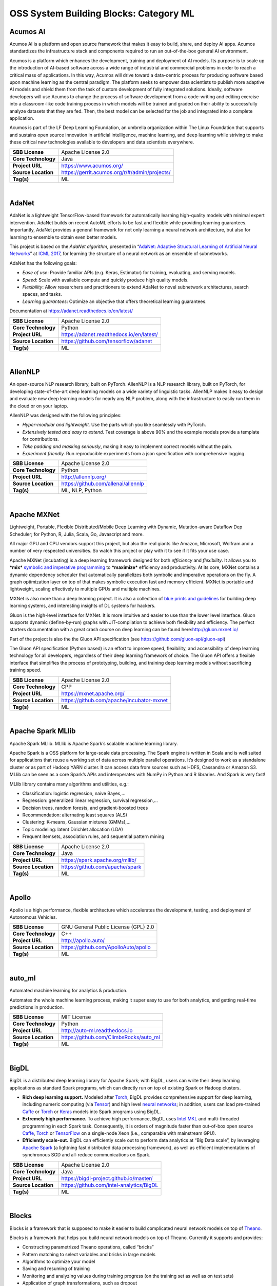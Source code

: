 OSS System Building Blocks: Category ML
=======================================

Acumos AI
---------

Acumos AI is a platform and open source framework that makes it easy to
build, share, and deploy AI apps. Acumos standardizes the infrastructure
stack and components required to run an out-of-the-box general AI
environment.

Acumos is a platform which enhances the development, training and
deployment of AI models. Its purpose is to scale up the introduction of
AI-based software across a wide range of industrial and commercial
problems in order to reach a critical mass of applications. In this way,
Acumos will drive toward a data-centric process for producing software
based upon machine learning as the central paradigm. The platform seeks
to empower data scientists to publish more adaptive AI models and shield
them from the task of custom development of fully integrated solutions.
Ideally, software developers will use Acumos to change the process of
software development from a code-writing and editing exercise into a
classroom-like code training process in which models will be trained and
graded on their ability to successfully analyze datasets that they are
fed. Then, the best model can be selected for the job and integrated
into a complete application.

Acumos is part of the LF Deep Learning Foundation, an umbrella
organization within The Linux Foundation that supports and sustains open
source innovation in artificial intelligence, machine learning, and deep
learning while striving to make these critical new technologies
available to developers and data scientists everywhere.

+-----------------------+-------------------------------------------------+
| **SBB License**       | Apache License 2.0                              |
+-----------------------+-------------------------------------------------+
| **Core Technology**   | Java                                            |
+-----------------------+-------------------------------------------------+
| **Project URL**       | https://www.acumos.org/                         |
+-----------------------+-------------------------------------------------+
| **Source Location**   | https://gerrit.acumos.org/r/#/admin/projects/   |
+-----------------------+-------------------------------------------------+
| **Tag(s)**            | ML                                              |
+-----------------------+-------------------------------------------------+

| 

AdaNet
------

AdaNet is a lightweight TensorFlow-based framework for automatically
learning high-quality models with minimal expert intervention. AdaNet
builds on recent AutoML efforts to be fast and flexible while providing
learning guarantees. Importantly, AdaNet provides a general framework
for not only learning a neural network architecture, but also for
learning to ensemble to obtain even better models.

This project is based on the *AdaNet algorithm*, presented in
“\ `AdaNet: Adaptive Structural Learning of Artificial Neural
Networks <http://proceedings.mlr.press/v70/cortes17a.html>`__\ ” at
`ICML 2017 <https://icml.cc/Conferences/2017>`__, for learning the
structure of a neural network as an ensemble of subnetworks.

AdaNet has the following goals:

-  *Ease of use*: Provide familiar APIs (e.g. Keras, Estimator) for
   training, evaluating, and serving models.
-  *Speed*: Scale with available compute and quickly produce high
   quality models.
-  *Flexibility*: Allow researchers and practitioners to extend AdaNet
   to novel subnetwork architectures, search spaces, and tasks.
-  *Learning guarantees*: Optimize an objective that offers theoretical
   learning guarantees.

Documentation at https://adanet.readthedocs.io/en/latest/

+-----------------------+--------------------------------------------+
| **SBB License**       | Apache License 2.0                         |
+-----------------------+--------------------------------------------+
| **Core Technology**   | Python                                     |
+-----------------------+--------------------------------------------+
| **Project URL**       | https://adanet.readthedocs.io/en/latest/   |
+-----------------------+--------------------------------------------+
| **Source Location**   | https://github.com/tensorflow/adanet       |
+-----------------------+--------------------------------------------+
| **Tag(s)**            | ML                                         |
+-----------------------+--------------------------------------------+

| 

AllenNLP
--------

An open-source NLP research library, built on PyTorch. AllenNLP is a NLP
research library, built on PyTorch, for developing state-of-the-art deep
learning models on a wide variety of linguistic tasks. AllenNLP makes it
easy to design and evaluate new deep learning models for nearly any NLP
problem, along with the infrastructure to easily run them in the cloud
or on your laptop.

AllenNLP was designed with the following principles:

-  *Hyper-modular and lightweight.* Use the parts which you like
   seamlessly with PyTorch.
-  *Extensively tested and easy to extend.* Test coverage is above 90%
   and the example models provide a template for contributions.
-  *Take padding and masking seriously*, making it easy to implement
   correct models without the pain.
-  *Experiment friendly.* Run reproducible experiments from a json
   specification with comprehensive logging.

+-----------------------+---------------------------------------+
| **SBB License**       | Apache License 2.0                    |
+-----------------------+---------------------------------------+
| **Core Technology**   | Python                                |
+-----------------------+---------------------------------------+
| **Project URL**       | http://allennlp.org/                  |
+-----------------------+---------------------------------------+
| **Source Location**   | https://github.com/allenai/allennlp   |
+-----------------------+---------------------------------------+
| **Tag(s)**            | ML, NLP, Python                       |
+-----------------------+---------------------------------------+

| 

Apache MXNet
------------

Lightweight, Portable, Flexible Distributed/Mobile Deep Learning with
Dynamic, Mutation-aware Dataflow Dep Scheduler; for Python, R, Julia,
Scala, Go, Javascript and more.

All major GPU and CPU vendors support this project, but also the real
giants like Amazon, Microsoft, Wolfram and a number of very respected
universities. So watch this project or play with it to see if it fits
your use case.

Apache MXNet (incubating) is a deep learning framework designed for both
*efficiency* and *flexibility*. It allows you to ***mix*** `symbolic and
imperative
programming <https://mxnet.incubator.apache.org/architecture/index.html#deep-learning-system-design-concepts>`__
to ***maximize*** efficiency and productivity. At its core, MXNet
contains a dynamic dependency scheduler that automatically parallelizes
both symbolic and imperative operations on the fly. A graph optimization
layer on top of that makes symbolic execution fast and memory efficient.
MXNet is portable and lightweight, scaling effectively to multiple GPUs
and multiple machines.

MXNet is also more than a deep learning project. It is also a collection
of `blue prints and
guidelines <https://mxnet.incubator.apache.org/architecture/index.html#deep-learning-system-design-concepts>`__
for building deep learning systems, and interesting insights of DL
systems for hackers.

Gluon is the high-level interface for MXNet. It is more intuitive and
easier to use than the lower level interface. Gluon supports dynamic
(define-by-run) graphs with JIT-compilation to achieve both flexibility
and efficiency. The perfect starters documentation with a great crash
course on deep learning can be found here:\ http://gluon.mxnet.io/

Part of the project is also the the Gluon API specification (see
https://github.com/gluon-api/gluon-api)

The Gluon API specification (Python based) is an effort to improve
speed, flexibility, and accessibility of deep learning technology for
all developers, regardless of their deep learning framework of choice.
The Gluon API offers a flexible interface that simplifies the process of
prototyping, building, and training deep learning models without
sacrificing training speed.

+-----------------------+---------------------------------------------+
| **SBB License**       | Apache License 2.0                          |
+-----------------------+---------------------------------------------+
| **Core Technology**   | CPP                                         |
+-----------------------+---------------------------------------------+
| **Project URL**       | https://mxnet.apache.org/                   |
+-----------------------+---------------------------------------------+
| **Source Location**   | https://github.com/apache/incubator-mxnet   |
+-----------------------+---------------------------------------------+
| **Tag(s)**            | ML                                          |
+-----------------------+---------------------------------------------+

| 

Apache Spark MLlib
------------------

Apache Spark MLlib. MLlib is Apache Spark’s scalable machine learning
library.

Apache Spark is a OSS platform for large-scale data processing. The
Spark engine is written in Scala and is well suited for applications
that reuse a working set of data across multiple parallel operations.
It’s designed to work as a standalone cluster or as part of Hadoop YARN
cluster. It can access data from sources such as HDFS, Cassandra or
Amazon S3. MLlib can be seen as a core Spark’s APIs and interoperates
with NumPy in Python and R libraries. And Spark is very fast!

MLlib library contains many algorithms and utilities, e.g.:

-  Classification: logistic regression, naive Bayes,…
-  Regression: generalized linear regression, survival regression,…
-  Decision trees, random forests, and gradient-boosted trees
-  Recommendation: alternating least squares (ALS)
-  Clustering: K-means, Gaussian mixtures (GMMs),…
-  Topic modeling: latent Dirichlet allocation (LDA)
-  Frequent itemsets, association rules, and sequential pattern mining

+-----------------------+-----------------------------------+
| **SBB License**       | Apache License 2.0                |
+-----------------------+-----------------------------------+
| **Core Technology**   | Java                              |
+-----------------------+-----------------------------------+
| **Project URL**       | https://spark.apache.org/mllib/   |
+-----------------------+-----------------------------------+
| **Source Location**   | https://github.com/apache/spark   |
+-----------------------+-----------------------------------+
| **Tag(s)**            | ML                                |
+-----------------------+-----------------------------------+

| 

Apollo
------

Apollo is a high performance, flexible architecture which accelerates
the development, testing, and deployment of Autonomous Vehicles.

+-----------------------+----------------------------------------+
| **SBB License**       | GNU General Public License (GPL) 2.0   |
+-----------------------+----------------------------------------+
| **Core Technology**   | C++                                    |
+-----------------------+----------------------------------------+
| **Project URL**       | http://apollo.auto/                    |
+-----------------------+----------------------------------------+
| **Source Location**   | https://github.com/ApolloAuto/apollo   |
+-----------------------+----------------------------------------+
| **Tag(s)**            | ML                                     |
+-----------------------+----------------------------------------+

| 

auto\_ml
--------

Automated machine learning for analytics & production.

Automates the whole machine learning process, making it super easy to
use for both analytics, and getting real-time predictions in production.

+-----------------------+------------------------------------------+
| **SBB License**       | MIT License                              |
+-----------------------+------------------------------------------+
| **Core Technology**   | Python                                   |
+-----------------------+------------------------------------------+
| **Project URL**       | http://auto-ml.readthedocs.io            |
+-----------------------+------------------------------------------+
| **Source Location**   | https://github.com/ClimbsRocks/auto_ml   |
+-----------------------+------------------------------------------+
| **Tag(s)**            | ML                                       |
+-----------------------+------------------------------------------+

| 

BigDL
-----

BigDL is a distributed deep learning library for Apache Spark; with
BigDL, users can write their deep learning applications as standard
Spark programs, which can directly run on top of existing Spark or
Hadoop clusters.

-  **Rich deep learning support.** Modeled after
   `Torch <http://torch.ch/>`__, BigDL provides comprehensive support
   for deep learning, including numeric computing (via
   `Tensor <https://github.com/intel-analytics/BigDL/tree/master/spark/dl/src/main/scala/com/intel/analytics/bigdl/tensor>`__)
   and high level `neural
   networks <https://github.com/intel-analytics/BigDL/tree/master/spark/dl/src/main/scala/com/intel/analytics/bigdl/nn>`__;
   in addition, users can load pre-trained
   `Caffe <http://caffe.berkeleyvision.org/>`__ or
   `Torch <http://torch.ch/>`__ or
   `Keras <https://faroit.github.io/keras-docs/1.2.2/>`__ models into
   Spark programs using BigDL.
-  **Extremely high performance.** To achieve high performance, BigDL
   uses `Intel MKL <https://software.intel.com/en-us/intel-mkl>`__ and
   multi-threaded programming in each Spark task. Consequently, it is
   orders of magnitude faster than out-of-box open source
   `Caffe <http://caffe.berkeleyvision.org/>`__,
   `Torch <http://torch.ch/>`__ or
   `TensorFlow <https://www.tensorflow.org/>`__ on a single-node Xeon
   (i.e., comparable with mainstream GPU).
-  **Efficiently scale-out.** BigDL can efficiently scale out to perform
   data analytics at “Big Data scale”, by leveraging `Apache
   Spark <http://spark.apache.org/>`__ (a lightning fast distributed
   data processing framework), as well as efficient implementations of
   synchronous SGD and all-reduce communications on Spark.

+-----------------------+--------------------------------------------+
| **SBB License**       | Apache License 2.0                         |
+-----------------------+--------------------------------------------+
| **Core Technology**   | Java                                       |
+-----------------------+--------------------------------------------+
| **Project URL**       | https://bigdl-project.github.io/master/    |
+-----------------------+--------------------------------------------+
| **Source Location**   | https://github.com/intel-analytics/BigDL   |
+-----------------------+--------------------------------------------+
| **Tag(s)**            | ML                                         |
+-----------------------+--------------------------------------------+

| 

Blocks
------

Blocks is a framework that is supposed to make it easier to build
complicated neural network models on top of
`Theano <http://www.deeplearning.net/software/theano/>`__.

Blocks is a framework that helps you build neural network models on top
of Theano. Currently it supports and provides:

-  Constructing parametrized Theano operations, called “bricks”
-  Pattern matching to select variables and bricks in large models
-  Algorithms to optimize your model
-  Saving and resuming of training
-  Monitoring and analyzing values during training progress (on the
   training set as well as on test sets)
-  Application of graph transformations, such as dropout

+-----------------------+-------------------------------------------+
| **SBB License**       | MIT License                               |
+-----------------------+-------------------------------------------+
| **Core Technology**   | Python                                    |
+-----------------------+-------------------------------------------+
| **Project URL**       | http://blocks.readthedocs.io/en/latest/   |
+-----------------------+-------------------------------------------+
| **Source Location**   | https://github.com/mila-udem/blocks       |
+-----------------------+-------------------------------------------+
| **Tag(s)**            | ML                                        |
+-----------------------+-------------------------------------------+

| 

ConvNetJS
---------

ConvNetJS is a Javascript library for training Deep Learning models
(Neural Networks) entirely in your browser. Open a tab and you’re
training. No software requirements, no compilers, no installations, no
GPUs, no sweat.

ConvNetJS is a Javascript implementation of Neural networks, together
with nice browser-based demos. It currently supports:

-  Common **Neural Network modules** (fully connected layers,
   non-linearities)
-  Classification (SVM/Softmax) and Regression (L2) **cost functions**
-  Ability to specify and train **Convolutional Networks** that process
   images
-  An experimental **Reinforcement Learning** module, based on Deep Q
   Learning

For much more information, see the main page at
`convnetjs.com <http://convnetjs.com>`__

Note: Not actively maintained, but still useful to prevent reinventing
the wheel.

 

+-----------------------+------------------------------------------------------+
| **SBB License**       | MIT License                                          |
+-----------------------+------------------------------------------------------+
| **Core Technology**   | Javascript                                           |
+-----------------------+------------------------------------------------------+
| **Project URL**       | https://cs.stanford.edu/people/karpathy/convnetjs/   |
+-----------------------+------------------------------------------------------+
| **Source Location**   | https://github.com/karpathy/convnetjs                |
+-----------------------+------------------------------------------------------+
| **Tag(s)**            | Javascript, ML                                       |
+-----------------------+------------------------------------------------------+

| 

Cookiecutter Data Science
-------------------------

A logical, reasonably standardized, but flexible project structure for
doing and sharing data science work.

 

+-----------------------+-----------------------------------------------------------+
| **SBB License**       | MIT License                                               |
+-----------------------+-----------------------------------------------------------+
| **Core Technology**   | Python                                                    |
+-----------------------+-----------------------------------------------------------+
| **Project URL**       | https://drivendata.github.io/cookiecutter-data-science/   |
+-----------------------+-----------------------------------------------------------+
| **Source Location**   | https://github.com/drivendata/cookiecutter-data-science   |
+-----------------------+-----------------------------------------------------------+
| **Tag(s)**            | Data tool, ML                                             |
+-----------------------+-----------------------------------------------------------+

| 

Data Science Version Control (DVC)
----------------------------------

**Data Science Version Control** or **DVC** is an **open-source** tool
for data science and machine learning projects. With a simple and
flexible Git-like architecture and interface it helps data scientists:

#. manage **machine learning models** – versioning, including data sets
   and transformations (scripts) that were used to generate models;
#. make projects **reproducible**;
#. make projects **shareable**;
#. manage experiments with branching and **metrics** tracking;

It aims to replace tools like Excel and Docs that are being commonly
used as a knowledge repo and a ledger for the team, ad-hoc scripts to
track and move deploy different model versions, ad-hoc data file
suffixes and prefixes.

+-----------------------+------------------------------------+
| **SBB License**       | Apache License 2.0                 |
+-----------------------+------------------------------------+
| **Core Technology**   | Python                             |
+-----------------------+------------------------------------+
| **Project URL**       | https://dvc.org/                   |
+-----------------------+------------------------------------+
| **Source Location**   | https://github.com/iterative/dvc   |
+-----------------------+------------------------------------+
| **Tag(s)**            | ML, Python                         |
+-----------------------+------------------------------------+

| 

Dataexplorer
------------

View, visualize, clean and process data in the browser.

Some features:

-  Classic spreadsheet-style “grid” view
-  Import CSV data from online
-  Geocode data (convert “London” to longitude and latitude)
-  Data and scripts automatically saved and accessible from anywhere
-  “Fork” support – build on others work and let them build on yours

+-----------------------+----------------------------------------+
| **SBB License**       | MIT License                            |
+-----------------------+----------------------------------------+
| **Core Technology**   | javascript                             |
+-----------------------+----------------------------------------+
| **Project URL**       | http://explorer.okfnlabs.org           |
+-----------------------+----------------------------------------+
| **Source Location**   | https://github.com/okfn/dataexplorer   |
+-----------------------+----------------------------------------+
| **Tag(s)**            | Data viewer, ML                        |
+-----------------------+----------------------------------------+

| 

Datastream
----------

An open-source framework for real-time anomaly detection using Python,
ElasticSearch and Kiban. Also uses scikit-learn.

+-----------------------+------------------------------------------------------+
| **SBB License**       | Apache License 2.0                                   |
+-----------------------+------------------------------------------------------+
| **Core Technology**   | Python                                               |
+-----------------------+------------------------------------------------------+
| **Project URL**       | https://github.com/MentatInnovations/datastream.io   |
+-----------------------+------------------------------------------------------+
| **Source Location**   | https://github.com/MentatInnovations/datastream.io   |
+-----------------------+------------------------------------------------------+
| **Tag(s)**            | ML, Monitoring, Security                             |
+-----------------------+------------------------------------------------------+

| 

DeepDetect
----------

DeepDetect implements support for supervised and unsupervised deep
learning of images, text and other data, with focus on simplicity and
ease of use, test and connection into existing applications. It supports
classification, object detection, segmentation, regression, autoencoders
and more.

It has Python and other client libraries.

Deep Detect has also a REST API for Deep Learning with:

-  JSON communication format
-  Pre-trained models
-  Neural architecture templates
-  Python, Java, C# clients
-  Output templating

 

+-----------------------+---------------------------------------+
| **SBB License**       | MIT License                           |
+-----------------------+---------------------------------------+
| **Core Technology**   | C++                                   |
+-----------------------+---------------------------------------+
| **Project URL**       | https://deepdetect.com                |
+-----------------------+---------------------------------------+
| **Source Location**   | https://github.com/beniz/deepdetect   |
+-----------------------+---------------------------------------+
| **Tag(s)**            | ML                                    |
+-----------------------+---------------------------------------+

| 

Deeplearn.js
------------

Deeplearn.js is an open-source library that brings performant machine
learning building blocks to the web, allowing you to train neural
networks in a browser or run pre-trained models in inference mode. And
since Google is behind this project, a lot of eyes are targeted on this
software. Deeplearn.js is an open source hardware accelerated
implementation of deep learning APIs in the browser. So there is no need
to download or install anything.

Deeplearn.js was originally developed by the Google Brain PAIR team to
build powerful interactive machine learning tools for the browser.

+-----------------------+--------------------------------------------+
| **SBB License**       | Apache License 2.0                         |
+-----------------------+--------------------------------------------+
| **Core Technology**   | Javascript                                 |
+-----------------------+--------------------------------------------+
| **Project URL**       | https://deeplearnjs.org/                   |
+-----------------------+--------------------------------------------+
| **Source Location**   | https://github.com/PAIR-code/deeplearnjs   |
+-----------------------+--------------------------------------------+
| **Tag(s)**            | Javascript, ML                             |
+-----------------------+--------------------------------------------+

| 

Deeplearning4j
--------------

Deep Learning for Java, Scala & Clojure on Hadoop & Spark With GPUs.

Eclipse Deeplearning4J is an distributed neural net library written in
Java and Scala.

Eclipse Deeplearning4j a commercial-grade, open-source, distributed
deep-learning library written for Java and Scala. DL4J is designed to be
used in business environments on distributed GPUs and CPUs.

Deeplearning4J integrates with Hadoop and Spark and runs on several
backends that enable use of CPUs and GPUs. The aim of this project is to
create a plug-and-play solution that is more convention than
configuration, and which allows for fast prototyping. This project is
created by Skymind who delivers support and offers also the option for
machine learning models to be hosted with Skymind’s model server on a
cloud environment

+-----------------------+----------------------------------------------------+
| **SBB License**       | Apache License 2.0                                 |
+-----------------------+----------------------------------------------------+
| **Core Technology**   | Java                                               |
+-----------------------+----------------------------------------------------+
| **Project URL**       | https://deeplearning4j.org                         |
+-----------------------+----------------------------------------------------+
| **Source Location**   | https://github.com/deeplearning4j/deeplearning4j   |
+-----------------------+----------------------------------------------------+
| **Tag(s)**            | ML                                                 |
+-----------------------+----------------------------------------------------+

| 

Detectron
---------

Detectron is Facebook AI Research’s software system that implements
state-of-the-art object detection algorithms, including `Mask
R-CNN <https://arxiv.org/abs/1703.06870>`__. It is written in Python and
powered by the `Caffe2 <https://github.com/caffe2/caffe2>`__ deep
learning framework.

The goal of Detectron is to provide a high-quality, high-performance
codebase for object detection *research*. It is designed to be flexible
in order to support rapid implementation and evaluation of novel
research.

A number of Facebook teams use this platform to train custom models for
a variety of applications including augmented reality and community
integrity. Once trained, these models can be deployed in the cloud and
on mobile devices, powered by the highly efficient Caffe2 runtime.

+-----------------------+-------------------------------------------------+
| **SBB License**       | Apache License 2.0                              |
+-----------------------+-------------------------------------------------+
| **Core Technology**   | Python                                          |
+-----------------------+-------------------------------------------------+
| **Project URL**       | https://github.com/facebookresearch/Detectron   |
+-----------------------+-------------------------------------------------+
| **Source Location**   | https://github.com/facebookresearch/Detectron   |
+-----------------------+-------------------------------------------------+
| **Tag(s)**            | AI, ML, Python                                  |
+-----------------------+-------------------------------------------------+

| 

Dopamine
--------

Dopamine is a research framework for fast prototyping of reinforcement
learning algorithms. It aims to fill the need for a small, easily
grokked codebase in which users can freely experiment with wild ideas
(speculative research).

Our design principles are:

-  *Easy experimentation*: Make it easy for new users to run benchmark
   experiments.
-  *Flexible development*: Make it easy for new users to try out
   research ideas.
-  *Compact and reliable*: Provide implementations for a few,
   battle-tested algorithms.
-  *Reproducible*: Facilitate reproducibility in results.

+-----------------------+--------------------------------------+
| **SBB License**       | Apache License 2.0                   |
+-----------------------+--------------------------------------+
| **Core Technology**   | Python                               |
+-----------------------+--------------------------------------+
| **Project URL**       | https://github.com/google/dopamine   |
+-----------------------+--------------------------------------+
| **Source Location**   | https://github.com/google/dopamine   |
+-----------------------+--------------------------------------+
| **Tag(s)**            | ML, Reinforcement Learning           |
+-----------------------+--------------------------------------+

| 

Fabrik
------

Fabrik is an online collaborative platform to build, visualize and train
deep learning models via a simple drag-and-drop interface. It allows
researchers to collaboratively develop and debug models using a web GUI
that supports importing, editing and exporting networks written in
widely popular frameworks like Caffe, Keras, and TensorFlow.

+-----------------------+----------------------------------------+
| **SBB License**       | GNU General Public License (GPL) 3.0   |
+-----------------------+----------------------------------------+
| **Core Technology**   | Javascript, Python                     |
+-----------------------+----------------------------------------+
| **Project URL**       | http://fabrik.cloudcv.org/             |
+-----------------------+----------------------------------------+
| **Source Location**   | https://github.com/Cloud-CV/Fabrik     |
+-----------------------+----------------------------------------+
| **Tag(s)**            | Data Visualization, ML                 |
+-----------------------+----------------------------------------+

| 

Fastai
------

The fastai library simplifies training fast and accurate neural nets
using modern best practices. Fast.ai’s mission is to make the power of
state of the art deep learning available to anyone. fastai sits on top
of `PyTorch <https://pytorch.org/>`__, which provides the foundation.

Docs can be found on:\ http://docs.fast.ai/

+-----------------------+-------------------------------------+
| **SBB License**       | Apache License 2.0                  |
+-----------------------+-------------------------------------+
| **Core Technology**   | Python                              |
+-----------------------+-------------------------------------+
| **Project URL**       | http://www.fast.ai/                 |
+-----------------------+-------------------------------------+
| **Source Location**   | https://github.com/fastai/fastai/   |
+-----------------------+-------------------------------------+
| **Tag(s)**            | ML                                  |
+-----------------------+-------------------------------------+

| 

Featuretools
------------

Featuretools is a python library for automated feature engineering.
Featuretools can automatically create a single table of features for any
“target entity”. Featuretools is a framework to perform automated
feature engineering. It excels at transforming transactional and
relational datasets into feature matrices for machine learning.

+-----------------------+------------------------------------------------------+
| **SBB License**       | BSD License 2.0 (3-clause, New or Revised) License   |
+-----------------------+------------------------------------------------------+
| **Core Technology**   | Python                                               |
+-----------------------+------------------------------------------------------+
| **Project URL**       | https://www.featuretools.com/                        |
+-----------------------+------------------------------------------------------+
| **Source Location**   | https://github.com/Featuretools/featuretools         |
+-----------------------+------------------------------------------------------+
| **Tag(s)**            | ML, Python                                           |
+-----------------------+------------------------------------------------------+

| 

Featuretools
------------

*“One of the holy grails of machine learning is to automate more and
more of the feature engineering process.”* ― Pedro

| `Featuretools <https://www.featuretools.com>`__ is a python library
  for automated feature engineering. Featuretools automatically creates
  features from
| temporal and relational datasets. Featuretools works alongside tools
  you already use to build machine learning pipelines. You can load in
  pandas dataframes and automatically create meaningful features in a
  fraction of the time it would take to do manually.

 

+-----------------------+------------------------------------------------------+
| **SBB License**       | BSD License 2.0 (3-clause, New or Revised) License   |
+-----------------------+------------------------------------------------------+
| **Core Technology**   | Python                                               |
+-----------------------+------------------------------------------------------+
| **Project URL**       | https://www.featuretools.com/                        |
+-----------------------+------------------------------------------------------+
| **Source Location**   | https://github.com/Featuretools/featuretools         |
+-----------------------+------------------------------------------------------+
| **Tag(s)**            | ML                                                   |
+-----------------------+------------------------------------------------------+

| 

Flair
-----

A very simple framework for **state-of-the-art NLP**. Developed by
`Zalando Research <https://research.zalando.com/>`__.

Flair is:

-  **A powerful NLP library.** Flair allows you to apply our
   state-of-the-art natural language processing (NLP) models to your
   text, such as named entity recognition (NER), part-of-speech tagging
   (PoS), sense disambiguation and classification.
-  **Multilingual.** Thanks to the Flair community, we support a rapidly
   growing number of languages. We also now include ‘\ *one model, many
   languages*\ ‘ taggers, i.e. single models that predict PoS or NER
   tags for input text in various languages.
-  **A text embedding library.** Flair has simple interfaces that allow
   you to use and combine different word and document embeddings,
   including our proposed **`Flair
   embeddings <https://drive.google.com/file/d/17yVpFA7MmXaQFTe-HDpZuqw9fJlmzg56/view?usp=sharing>`__**,
   BERT embeddings and ELMo embeddings.
-  **A Pytorch NLP framework.** Our framework builds directly on
   `Pytorch <https://pytorch.org/>`__, making it easy to train your own
   models and experiment with new approaches using Flair embeddings and
   classes.

+-----------------------+--------------------------------------------+
| **SBB License**       | MIT License                                |
+-----------------------+--------------------------------------------+
| **Core Technology**   | Python                                     |
+-----------------------+--------------------------------------------+
| **Project URL**       | https://github.com/zalandoresearch/flair   |
+-----------------------+--------------------------------------------+
| **Source Location**   | https://github.com/zalandoresearch/flair   |
+-----------------------+--------------------------------------------+
| **Tag(s)**            | ML, NLP, Python                            |
+-----------------------+--------------------------------------------+

| 

Fuel
----

Fuel is a data pipeline framework which provides your machine learning
models with the data they need. It is planned to be used by both the
`Blocks <https://github.com/mila-udem/blocks>`__ and
`Pylearn2 <https://github.com/lisa-lab/pylearn2>`__ neural network
libraries.

-  Fuel allows you to easily read different types of data (NumPy binary
   files, CSV files, HDF5 files, text files) using a single interface
   which is based on Python’s iterator types.
-  Provides a a series of wrappers around frequently used datasets such
   as MNIST, CIFAR-10 (vision), the One Billion Word Dataset (text
   corpus), and many more.
-  Allows you iterate over data in a variety of ways, e.g. in order,
   shuffled, sampled, etc.
-  Gives you the possibility to process your data on-the-fly through a
   series of (chained) transformation procedures. This way you can
   whiten your data, noise, rotate, crop, pad, sort or shuffle, cache
   it, and much more.
-  Is pickle-friendly, allowing you to stop and resume long-running
   experiments in the middle of a pass over your dataset without losing
   any training progress.

+-----------------------+---------------------------------------------------+
| **SBB License**       | MIT License                                       |
+-----------------------+---------------------------------------------------+
| **Core Technology**   | Python                                            |
+-----------------------+---------------------------------------------------+
| **Project URL**       | http://fuel.readthedocs.io/en/latest/index.html   |
+-----------------------+---------------------------------------------------+
| **Source Location**   | https://github.com/mila-udem/fuel                 |
+-----------------------+---------------------------------------------------+
| **Tag(s)**            | Data tool, ML                                     |
+-----------------------+---------------------------------------------------+

| 

Gensim
------

Gensim is a Python library for *topic modelling*, *document indexing*
and *similarity retrieval* with large corpora. Target audience is the
*natural language processing* (NLP) and *information retrieval* (IR)
community.

 

+-----------------------+-----------------------------------------------+
| **SBB License**       | MIT License                                   |
+-----------------------+-----------------------------------------------+
| **Core Technology**   | Python                                        |
+-----------------------+-----------------------------------------------+
| **Project URL**       | https://github.com/RaRe-Technologies/gensim   |
+-----------------------+-----------------------------------------------+
| **Source Location**   | https://github.com/RaRe-Technologies/gensim   |
+-----------------------+-----------------------------------------------+
| **Tag(s)**            | ML, NLP, Python                               |
+-----------------------+-----------------------------------------------+

| 

Golem
-----

The aim of the Golem project is to create a global prosumer market for
computing power, in which producers may sell spare CPU time of their
personal computers and consumers may acquire resources for
computation-intensive tasks. In technical terms, Golem is designed as a
decentralised peer-to-peer network established by nodes running the
Golem client software. For the purpose of this paper we assume that
there are two types of nodes in the Golem network: requestor nodes that
announce computing tasks and compute nodes that perform computations (in
the actual implementation nodes may switch between both roles).

+-----------------------+-----------------------------------------+
| **SBB License**       | GNU General Public License (GPL) 3.0    |
+-----------------------+-----------------------------------------+
| **Core Technology**   | Python                                  |
+-----------------------+-----------------------------------------+
| **Project URL**       | https://golem.network/                  |
+-----------------------+-----------------------------------------+
| **Source Location**   | https://github.com/golemfactory/golem   |
+-----------------------+-----------------------------------------+
| **Tag(s)**            | Distributed Computing, ML               |
+-----------------------+-----------------------------------------+

| 

HyperTools
----------

`HyperTools <https://github.com/ContextLab/hypertools>`__ is a library
for visualizing and manipulating high-dimensional data in Python. It is
built on top of matplotlib (for plotting), seaborn (for plot styling),
and scikit-learn (for data manipulation).

Some key features of HyperTools are:

#. Functions for plotting high-dimensional datasets in 2/3D
#. Static and animated plots
#. Simple API for customizing plot styles
#. Set of powerful data manipulation tools including hyperalignment,
   k-means clustering, normalizing and more
#. Support for lists of Numpy arrays or Pandas dataframes

+-----------------------+-----------------------------------------------+
| **SBB License**       | MIT License                                   |
+-----------------------+-----------------------------------------------+
| **Core Technology**   | Python                                        |
+-----------------------+-----------------------------------------------+
| **Project URL**       | http://hypertools.readthedocs.io/en/latest/   |
+-----------------------+-----------------------------------------------+
| **Source Location**   | https://github.com/ContextLab/hypertools      |
+-----------------------+-----------------------------------------------+
| **Tag(s)**            | Data tool, ML                                 |
+-----------------------+-----------------------------------------------+

| 

JeelizFaceFilter
----------------

Javascript/WebGL lightweight face tracking library designed for
augmented reality webcam filters. Features : multiple faces detection,
rotation, mouth opening. Various integration examples are provided
(Three.js, Babylon.js, FaceSwap, Canvas2D, CSS3D…).

Enables developers to solve computer-vision problems directly from the
browser.

Features:

-  face detection,
-  face tracking,
-  face rotation detection,
-  mouth opening detection,
-  multiple faces detection and tracking,
-  very robust for all lighting conditions,
-  video acquisition with HD video ability,
-  interfaced with 3D engines like THREE.JS, BABYLON.JS, A-FRAME,
-  interfaced with more accessible APIs like CANVAS, CSS3D.

+-----------------------+----------------------------------------------+
| **SBB License**       | Apache License 2.0                           |
+-----------------------+----------------------------------------------+
| **Core Technology**   | Javascript                                   |
+-----------------------+----------------------------------------------+
| **Project URL**       | https://jeeliz.com/                          |
+-----------------------+----------------------------------------------+
| **Source Location**   | https://github.com/jeeliz/jeelizFaceFilter   |
+-----------------------+----------------------------------------------+
| **Tag(s)**            | face detection, Javascript, ML               |
+-----------------------+----------------------------------------------+

| 

Keras
-----

Keras is a high-level neural networks API, written in Python and capable
of running on top of TensorFlow, CNTK, or Theano. It was developed with
a focus on enabling fast experimentation. Being able to go from idea to
result with the least possible delay is key to doing good research.

Use Keras if you need a deep learning library that:

-  Allows for easy and fast prototyping (through user friendliness,
   modularity, and extensibility).
-  Supports both convolutional networks and recurrent networks, as well
   as combinations of the two.
-  Runs seamlessly on CPU and GPU.

+-----------------------+---------------------------------------+
| **SBB License**       | MIT License                           |
+-----------------------+---------------------------------------+
| **Core Technology**   | Python                                |
+-----------------------+---------------------------------------+
| **Project URL**       | https://keras.io/                     |
+-----------------------+---------------------------------------+
| **Source Location**   | https://github.com/keras-team/keras   |
+-----------------------+---------------------------------------+
| **Tag(s)**            | ML                                    |
+-----------------------+---------------------------------------+

| 

Klassify
--------

Redis based text classification service with real-time web interface.

What is Text Classification: Text classification, document
classification or document categorization is a problem in library
science, information science and computer science. The task is to assign
a document to one or more classes or categories.

+-----------------------+-------------------------------------------+
| **SBB License**       | MIT License                               |
+-----------------------+-------------------------------------------+
| **Core Technology**   | Python                                    |
+-----------------------+-------------------------------------------+
| **Project URL**       | https://github.com/fatiherikli/klassify   |
+-----------------------+-------------------------------------------+
| **Source Location**   | https://github.com/fatiherikli/klassify   |
+-----------------------+-------------------------------------------+
| **Tag(s)**            | ML, Text classification                   |
+-----------------------+-------------------------------------------+

| 

Lore
----

Lore is a python framework to make machine learning approachable for
Engineers and maintainable for Data Scientists.

Features

-  Models support hyper parameter search over estimators with a data
   pipeline. They will efficiently utilize multiple GPUs (if available)
   with a couple different strategies, and can be saved and distributed
   for horizontal scalability.
-  Estimators from multiple packages are supported:
   `Keras <https://keras.io/>`__ (TensorFlow/Theano/CNTK),
   `XGBoost <https://xgboost.readthedocs.io/>`__ and `SciKit
   Learn <http://scikit-learn.org/stable/>`__. They can all be
   subclassed with build, fit or predict overridden to completely
   customize your algorithm and architecture, while still benefiting
   from everything else.
-  Pipelines avoid information leaks between train and test sets, and
   one pipeline allows experimentation with many different estimators. A
   disk based pipeline is available if you exceed your machines
   available RAM.
-  Transformers standardize advanced feature engineering. For example,
   convert an American first name to its statistical age or gender using
   US Census data. Extract the geographic area code from a free form
   phone number string. Common date, time and string operations are
   supported efficiently through pandas.
-  Encoders offer robust input to your estimators, and avoid common
   problems with missing and long tail values. They are well tested to
   save you from garbage in/garbage out.
-  IO connections are configured and pooled in a standard way across the
   app for popular (no)sql databases, with transaction management and
   read write optimizations for bulk data, rather than typical ORM
   single row operations. Connections share a configurable query cache,
   in addition to encrypted S3 buckets for distributing models and
   datasets.
-  Dependency Management for each individual app in development, that
   can be 100% replicated to production. No manual activation, or magic
   env vars, or hidden files that break python for everything else. No
   knowledge required of venv, pyenv, pyvenv, virtualenv,
   virtualenvwrapper, pipenv, conda. Ain’t nobody got time for that.
-  Tests for your models can be run in your Continuous Integration
   environment, allowing Continuous Deployment for code and training
   updates, without increased work for your infrastructure team.
-  Workflow Support whether you prefer the command line, a python
   console, jupyter notebook, or IDE. Every environment gets readable
   logging and timing statements configured for both production and
   development.

+-----------------------+----------------------------------------+
| **SBB License**       | GNU General Public License (GPL) 2.0   |
+-----------------------+----------------------------------------+
| **Core Technology**   | Python                                 |
+-----------------------+----------------------------------------+
| **Project URL**       | https://github.com/instacart/lore      |
+-----------------------+----------------------------------------+
| **Source Location**   | https://github.com/instacart/lore      |
+-----------------------+----------------------------------------+
| **Tag(s)**            | ML, Python                             |
+-----------------------+----------------------------------------+

| 

Ludwig
------

Ludwig is a toolbox built on top of TensorFlow that allows to train and
test deep learning models without the need to write code. Ludwig
provides two main functionalities: training models and using them to
predict. It is based on datatype abstraction, so that the same data
preprocessing and postprocessing will be performed on different datasets
that share data types and the same encoding and decoding models
developed for one task can be reused for different tasks.

All you need to provide is a CSV file containing your data, a list of
columns to use as inputs, and a list of columns to use as outputs,
Ludwig will do the rest. Simple commands can be used to train models
both locally and in a distributed way, and to use them to predict on new
data.

A programmatic API is also available in order to use Ludwig from your
python code. A suite of visualization tools allows you to analyze
models’ training and test performance and to compare them.

Ludwig is built with extensibility principles in mind and is based on
data type abstractions, making it easy to add support for new data types
as well as new model architectures.

It can be used by practitioners to quickly train and test deep learning
models as well as by researchers to obtain strong baselines to compare
against and have an experimentation setting that ensures comparability
by performing standard data preprocessing and visualization.

+-----------------------+----------------------------------+
| **SBB License**       | Apache License 2.0               |
+-----------------------+----------------------------------+
| **Core Technology**   | Python                           |
+-----------------------+----------------------------------+
| **Project URL**       | https://uber.github.io/ludwig/   |
+-----------------------+----------------------------------+
| **Source Location**   | https://github.com/uber/ludwig   |
+-----------------------+----------------------------------+
| **Tag(s)**            | ML                               |
+-----------------------+----------------------------------+

| 

Luminoth
--------

Luminoth is an open source toolkit for computer vision. Currently, we
support object detection and image classification, but we are aiming for
much more. It is built in Python, using TensorFlow and Sonnet.

 

+-----------------------+------------------------------------------------------+
| **SBB License**       | BSD License 2.0 (3-clause, New or Revised) License   |
+-----------------------+------------------------------------------------------+
| **Core Technology**   | Python                                               |
+-----------------------+------------------------------------------------------+
| **Project URL**       | https://luminoth.ai                                  |
+-----------------------+------------------------------------------------------+
| **Source Location**   | https://github.com/tryolabs/luminoth                 |
+-----------------------+------------------------------------------------------+
| **Tag(s)**            | ML                                                   |
+-----------------------+------------------------------------------------------+

| 

MacroBase
---------

MacroBase is a new analytic monitoring engine designed to prioritize
human attention in large-scale datasets and data streams. Unlike a
traditional analytics engine, MacroBase is specialized for one task:
finding and explaining unusual or interesting trends in data. Developed
by `Stanford Future Data Systems <http://futuredata.stanford.edu/>`__

Documentation can be found at: https://macrobase.stanford.edu/docs/

+-----------------------+--------------------------------------------------------------+
| **SBB License**       | Apache License 2.0                                           |
+-----------------------+--------------------------------------------------------------+
| **Core Technology**   | Java                                                         |
+-----------------------+--------------------------------------------------------------+
| **Project URL**       | https://macrobase.stanford.edu/                              |
+-----------------------+--------------------------------------------------------------+
| **Source Location**   | https://github.com/stanford-futuredata/macrobase/tree/v1.0   |
+-----------------------+--------------------------------------------------------------+
| **Tag(s)**            | Data analytics, ML                                           |
+-----------------------+--------------------------------------------------------------+

| 

ml5.js
------

ml5.js aims to make machine learning approachable for a broad audience
of artists, creative coders, and students. The library provides access
to machine learning algorithms and models in the browser, building on
top of `TensorFlow.js <https://js.tensorflow.org/>`__ with no other
external dependencies.

The library is supported by code examples, tutorials, and sample data
sets with an emphasis on ethical computing. Bias in data, stereotypical
harms, and responsible crowdsourcing are part of the documentation
around data collection and usage.

ml5.js is heavily inspired by `Processing <https://processing.org/>`__
and `p5.js <https://p5js.org/>`__.

+-----------------------+----------------------------------------+
| **SBB License**       | MIT License                            |
+-----------------------+----------------------------------------+
| **Core Technology**   | Javascript                             |
+-----------------------+----------------------------------------+
| **Project URL**       | https://ml5js.org/                     |
+-----------------------+----------------------------------------+
| **Source Location**   | https://github.com/ml5js/ml5-library   |
+-----------------------+----------------------------------------+
| **Tag(s)**            | Javascript, ML                         |
+-----------------------+----------------------------------------+

| 

MLflow
------

MLflow offers a way to simplify ML development by making it easy to
track, reproduce, manage, and deploy models. MLflow (currently in alpha)
is an open source platform designed to manage the entire machine
learning lifecycle and work with any machine learning library. It
offers:

-  Record and query experiments: code, data, config, results
-  Packaging format for reproducible runs on any platform
-  General format for sending models to diverse deploy tools

 

+-----------------------+----------------------------------------+
| **SBB License**       | Apache License 2.0                     |
+-----------------------+----------------------------------------+
| **Core Technology**   | Python                                 |
+-----------------------+----------------------------------------+
| **Project URL**       | https://mlflow.org/                    |
+-----------------------+----------------------------------------+
| **Source Location**   | https://github.com/databricks/mlflow   |
+-----------------------+----------------------------------------+
| **Tag(s)**            | ML, Python                             |
+-----------------------+----------------------------------------+

| 

MLPerf
------

A broad ML benchmark suite for measuring performance of ML software
frameworks, ML hardware accelerators, and ML cloud platforms.

The MLPerf effort aims to build a common set of benchmarks that enables
the machine learning (ML) field to measure system performance for both
training and inference from mobile devices to cloud services. We believe
that a widely accepted benchmark suite will benefit the entire
community, including researchers, developers, builders of machine
learning frameworks, cloud service providers, hardware manufacturers,
application providers, and end users.

+-----------------------+---------------------------------------+
| **SBB License**       | MIT License                           |
+-----------------------+---------------------------------------+
| **Core Technology**   | Python                                |
+-----------------------+---------------------------------------+
| **Project URL**       | https://mlperf.org/                   |
+-----------------------+---------------------------------------+
| **Source Location**   | https://github.com/mlperf/reference   |
+-----------------------+---------------------------------------+
| **Tag(s)**            | ML, Performance                       |
+-----------------------+---------------------------------------+

| 

ModelDB
-------

A system to manage machine learning models.

ModelDB is an end-to-end system to manage machine learning models. It
ingests models and associated metadata as models are being trained,
stores model data in a structured format, and surfaces it through a
web-frontend for rich querying. ModelDB can be used with any ML
environment via the ModelDB Light API. ModelDB native clients can be
used for advanced support in spark.ml and scikit-learn.

The ModelDB frontend provides rich summaries and graphs showing model
data. The frontend provides functionality to slice and dice this data
along various attributes (e.g. operations like filter by hyperparameter,
group by datasets) and to build custom charts showing model performance.

+-----------------------+-------------------------------------+
| **SBB License**       | MIT License                         |
+-----------------------+-------------------------------------+
| **Core Technology**   | Python, Javascript                  |
+-----------------------+-------------------------------------+
| **Project URL**       | https://mitdbg.github.io/modeldb/   |
+-----------------------+-------------------------------------+
| **Source Location**   | https://github.com/mitdbg/modeldb   |
+-----------------------+-------------------------------------+
| **Tag(s)**            | administration, ML                  |
+-----------------------+-------------------------------------+

| 

Netron
------

Netron is a viewer for neural network, deep learning and machine
learning models.

Netron supports **`ONNX <http://onnx.ai>`__** (``.onnx``, ``.pb``),
**Keras** (``.h5``, ``.keras``), **CoreML** (``.mlmodel``) and
**TensorFlow Lite** (``.tflite``). Netron has experimental support for
**Caffe** (``.caffemodel``), **Caffe2** (``predict_net.pb``), **MXNet**
(``-symbol.json``), **TensorFlow.js** (``model.json``, ``.pb``) and
**TensorFlow** (``.pb``, ``.meta``).

+-----------------------+----------------------------------------+
| **SBB License**       | GNU General Public License (GPL) 2.0   |
+-----------------------+----------------------------------------+
| **Core Technology**   | Python, Javascript                     |
+-----------------------+----------------------------------------+
| **Project URL**       | https://www.lutzroeder.com/ai/         |
+-----------------------+----------------------------------------+
| **Source Location**   | https://github.com/lutzroeder/Netron   |
+-----------------------+----------------------------------------+
| **Tag(s)**            | Data viewer, ML                        |
+-----------------------+----------------------------------------+

| 

Neuralcoref
-----------

State-of-the-art coreference resolution based on neural nets and spaCy.

NeuralCoref is a pipeline extension for spaCy 2.0 that annotates and
resolves coreference clusters using a neural network. NeuralCoref is
production-ready, integrated in spaCy’s NLP pipeline and easily
extensible to new training datasets.

+-----------------------+----------------------------------------------+
| **SBB License**       | MIT License                                  |
+-----------------------+----------------------------------------------+
| **Core Technology**   | Python                                       |
+-----------------------+----------------------------------------------+
| **Project URL**       | https://huggingface.co/coref/                |
+-----------------------+----------------------------------------------+
| **Source Location**   | https://github.com/huggingface/neuralcoref   |
+-----------------------+----------------------------------------------+
| **Tag(s)**            | ML, NLP, Python                              |
+-----------------------+----------------------------------------------+

| 

NLP Architect
-------------

NLP Architect is an open-source Python library for exploring the
state-of-the-art deep learning topologies and techniques for natural
language processing and natural language understanding. It is intended
to be a platform for future research and collaboration.

.. raw:: html

   <div id="how-can-nlp-architect-be-used" class="section">

How can NLP Architect be used:

-  Train models using provided algorithms, reference datasets and
   configurations
-  Train models using your own data
-  Create new/extend models based on existing models or topologies
-  Explore how deep learning models tackle various NLP tasks
-  Experiment and optimize state-of-the-art deep learning algorithms
-  integrate modules and utilities from the library to solutions

.. raw:: html

   </div>

+-----------------------+---------------------------------------------------+
| **SBB License**       | Apache License 2.0                                |
+-----------------------+---------------------------------------------------+
| **Core Technology**   | Python                                            |
+-----------------------+---------------------------------------------------+
| **Project URL**       | http://nlp_architect.nervanasys.com/              |
+-----------------------+---------------------------------------------------+
| **Source Location**   | https://github.com/NervanaSystems/nlp-architect   |
+-----------------------+---------------------------------------------------+
| **Tag(s)**            | ML, NLP, Python                                   |
+-----------------------+---------------------------------------------------+

| 

NNI (Neural Network Intelligence)
---------------------------------

NNI (Neural Network Intelligence) is a toolkit to help users run
automated machine learning (AutoML) experiments. The tool dispatches and
runs trial jobs generated by tuning algorithms to search the best neural
architecture and/or hyper-parameters in different environments like
local machine, remote servers and cloud. (Microsoft ML project)

Who should consider using NNI:

-  Those who want to try different AutoML algorithms in their training
   code (model) at their local machine.
-  Those who want to run AutoML trial jobs in different environments to
   speed up search (e.g. remote servers and cloud).
-  Researchers and data scientists who want to implement their own
   AutoML algorithms and compare it with other algorithms.
-  ML Platform owners who want to support AutoML in their platform.

+-----------------------+-----------------------------------------+
| **SBB License**       | MIT License                             |
+-----------------------+-----------------------------------------+
| **Core Technology**   | Python                                  |
+-----------------------+-----------------------------------------+
| **Project URL**       | https://nni.readthedocs.io/en/latest/   |
+-----------------------+-----------------------------------------+
| **Source Location**   | https://github.com/Microsoft/nni        |
+-----------------------+-----------------------------------------+
| **Tag(s)**            | ML                                      |
+-----------------------+-----------------------------------------+

| 

ONNX
----

ONNX provides an open source format for AI models. It defines an
extensible computation graph model, as well as definitions of built-in
operators and standard data types. Initially we focus on the
capabilities needed for inferencing (evaluation).

Caffe2, PyTorch, Microsoft Cognitive Toolkit, Apache MXNet and other
tools are developing ONNX support. Enabling interoperability between
different frameworks and streamlining the path from research to
production will increase the speed of innovation in the AI community. We
are an early stage and we invite the community to submit feedback and
help us further evolve ONNX.

Companies behind ONNX are AWS, Facebook and Microsoft Corporation and
more.

+-----------------------+--------------------------------+
| **SBB License**       | MIT License                    |
+-----------------------+--------------------------------+
| **Core Technology**   | Python                         |
+-----------------------+--------------------------------+
| **Project URL**       | http://onnx.ai/                |
+-----------------------+--------------------------------+
| **Source Location**   | https://github.com/onnx/onnx   |
+-----------------------+--------------------------------+
| **Tag(s)**            | AI, ML                         |
+-----------------------+--------------------------------+

| 

OpenCV: Open Source Computer Vision Library
-------------------------------------------

OpenCV (Open Source Computer Vision Library) is an open source computer
vision and machine learning software library. OpenCV was built to
provide a common infrastructure for computer vision applications and to
accelerate the use of machine perception in the commercial products.
Being a BSD-licensed product, OpenCV makes it easy for businesses to
utilize and modify the code.

The library has more than 2500 optimized algorithms, which includes a
comprehensive set of both classic and state-of-the-art computer vision
and machine learning algorithms. These algorithms can be used to detect
and recognize faces, identify objects, classify human actions in videos,
track camera movements, track moving objects, extract 3D models of
objects, produce 3D point clouds from stereo cameras, stitch images
together to produce a high resolution image of an entire scene, find
similar images from an image database, remove red eyes from images taken
using flash, follow eye movements, recognize scenery and establish
markers to overlay it with augmented reality, etc.

+-----------------------+------------------------------------------------------+
| **SBB License**       | BSD License 2.0 (3-clause, New or Revised) License   |
+-----------------------+------------------------------------------------------+
| **Core Technology**   | C                                                    |
+-----------------------+------------------------------------------------------+
| **Project URL**       | https://opencv.org/                                  |
+-----------------------+------------------------------------------------------+
| **Source Location**   | https://github.com/opencv/opencv                     |
+-----------------------+------------------------------------------------------+
| **Tag(s)**            | ML                                                   |
+-----------------------+------------------------------------------------------+

| 

OpenML
------

OpenML is an on-line machine learning platform for sharing and
organizing data, machine learning algorithms and experiments. It claims
to be designed to create a frictionless, networked ecosystem, so that
you can readily integrate into your existing
processes/code/environments. It also allows people from all over the
world to collaborate and build directly on each other’s latest ideas,
data and results, irrespective of the tools and infrastructure they
happen to use. So nice ideas to build an open science movement. The
people behind OpemML are mostly (data)scientist. So using this product
for real world business use cases will take some extra effort.

Altrhough OpenML is exposed as an foundation based on openness, a quick
inspection learned that the OpenML platform  is not as open as you want.
Also the OSS software is not created to be run on premise. So be aware
when doing large (time) investments into this OpenML platform.

+-----------------------+------------------------------------------------------+
| **SBB License**       | BSD License 2.0 (3-clause, New or Revised) License   |
+-----------------------+------------------------------------------------------+
| **Core Technology**   | Java                                                 |
+-----------------------+------------------------------------------------------+
| **Project URL**       | https://openml.org                                   |
+-----------------------+------------------------------------------------------+
| **Source Location**   | https://github.com/openml/OpenML                     |
+-----------------------+------------------------------------------------------+
| **Tag(s)**            | ML                                                   |
+-----------------------+------------------------------------------------------+

| 

Orange
------

Orange is a comprehensive, component-based software suite for machine
learning and data mining, developed at Bioinformatics Laboratory.

Orange is available by default on Anaconda Navigator dashboard.
`Orange <http://orange.biolab.si/>`__ is a component-based data mining
software. It includes a range of data visualization, exploration,
preprocessing and modeling techniques. It can be used through a nice and
intuitive user interface or, for more advanced users, as a module for
the Python programming language.

One of the nice features is the option for visual programming. Can you
do visual interactive data exploration for rapid qualitative analysis
with clean visualizations. The graphic user interface allows you to
focus on exploratory data analysis instead of coding, while clever
defaults make fast prototyping of a data analysis workflow extremely
easy.

 

 

+-----------------------+----------------------------------------+
| **SBB License**       | GNU General Public License (GPL) 3.0   |
+-----------------------+----------------------------------------+
| **Core Technology**   |                                        |
+-----------------------+----------------------------------------+
| **Project URL**       | https://orange.biolab.si/              |
+-----------------------+----------------------------------------+
| **Source Location**   | https://github.com/biolab/orange3      |
+-----------------------+----------------------------------------+
| **Tag(s)**            | Data Visualization, ML, Python         |
+-----------------------+----------------------------------------+

| 

Pattern
-------

Pattern is a web mining module for Python. It has tools for:

-  Data Mining: web services (Google, Twitter, Wikipedia), web crawler,
   HTML DOM parser
-  Natural Language Processing: part-of-speech taggers, n-gram search,
   sentiment analysis, WordNet
-  Machine Learning: vector space model, clustering, classification
   (KNN, SVM, Perceptron)
-  Network Analysis: graph centrality and visualization.

+-----------------------+------------------------------------------------------+
| **SBB License**       | BSD License 2.0 (3-clause, New or Revised) License   |
+-----------------------+------------------------------------------------------+
| **Core Technology**   | Python                                               |
+-----------------------+------------------------------------------------------+
| **Project URL**       | https://www.clips.uantwerpen.be/pages/pattern        |
+-----------------------+------------------------------------------------------+
| **Source Location**   | https://github.com/clips/pattern                     |
+-----------------------+------------------------------------------------------+
| **Tag(s)**            | ML, NLP, Web scraping                                |
+-----------------------+------------------------------------------------------+

| 

Plait
-----

plait.py is a program for generating fake data from composable yaml
templates.

With plait it is easy to model fake data that has an interesting shape.
Currently, many fake data generators model their data as a collection of
`IID <https://en.wikipedia.org/wiki/Independent_and_identically_distributed_random_variables>`__
variables; with plait.py we can stitch together those variables into a
more coherent model.

Example uses for plait.py are:

-  generating mock application data in test environments
-  validating the usefulness of statistical techniques
-  creating synthetic datasets for performance tuning databases

+-----------------------+---------------------------------------+
| **SBB License**       | MIT License                           |
+-----------------------+---------------------------------------+
| **Core Technology**   | Python                                |
+-----------------------+---------------------------------------+
| **Project URL**       | https://github.com/plaitpy/plaitpy    |
+-----------------------+---------------------------------------+
| **Source Location**   | https://github.com/plaitpy/plaitpy    |
+-----------------------+---------------------------------------+
| **Tag(s)**            | Data Generator, ML, text generation   |
+-----------------------+---------------------------------------+

| 

Polyaxon
--------

An open source platform for reproducible machine learning at scale.

Polyaxon is a platform for building, training, and monitoring large
scale deep learning applications.

Polyaxon deploys into any data center, cloud provider, or can be hosted
and managed by Polyaxon, and it supports all the major deep learning
frameworks such as Tensorflow, MXNet, Caffe, Torch, etc.

Polyaxon makes it faster, easier, and more efficient to develop deep
learning applications by managing workloads with smart container and
node management. And it turns GPU servers into shared, self-service
resources for your team or organization.

+-----------------------+----------------------------------------+
| **SBB License**       | MIT License                            |
+-----------------------+----------------------------------------+
| **Core Technology**   | Python                                 |
+-----------------------+----------------------------------------+
| **Project URL**       | https://polyaxon.com/                  |
+-----------------------+----------------------------------------+
| **Source Location**   | https://github.com/polyaxon/polyaxon   |
+-----------------------+----------------------------------------+
| **Tag(s)**            | ML                                     |
+-----------------------+----------------------------------------+

| 

Pylearn2
--------

Pylearn2 is a library designed to make machine learning research easy.

+-----------------------+------------------------------------------------------+
| **SBB License**       | BSD License 2.0 (3-clause, New or Revised) License   |
+-----------------------+------------------------------------------------------+
| **Core Technology**   | Python                                               |
+-----------------------+------------------------------------------------------+
| **Project URL**       | http://deeplearning.net/software/pylearn2/           |
+-----------------------+------------------------------------------------------+
| **Source Location**   | https://github.com/lisa-lab/pylearn2                 |
+-----------------------+------------------------------------------------------+
| **Tag(s)**            | ML                                                   |
+-----------------------+------------------------------------------------------+

| 

Pyro
----

Deep universal probabilistic programming with Python and PyTorch. Pyro
is in an alpha release. It is developed and used by `Uber AI
Labs <http://uber.ai>`__.

 

+-----------------------+----------------------------------------+
| **SBB License**       | GNU General Public License (GPL) 2.0   |
+-----------------------+----------------------------------------+
| **Core Technology**   | Python                                 |
+-----------------------+----------------------------------------+
| **Project URL**       | http://pyro.ai/                        |
+-----------------------+----------------------------------------+
| **Source Location**   | https://github.com/uber/pyro           |
+-----------------------+----------------------------------------+
| **Tag(s)**            | AI, ML, Python                         |
+-----------------------+----------------------------------------+

| 

PyTorch
-------

PyTorch is:

-  a deep learning framework that puts Python first.
-   a research-focused framework.
-  Python package that provides two high-level features:

Pytorch uses tensor computation (like NumPy) with strong GPU
acceleration. It can use deep neural networks built on a tape-based
autograd system.

You can reuse your favorite Python packages such as NumPy, SciPy and
Cython to extend PyTorch when needed.

Note: PyTorch is still in an early-release beta phase (status January
2018). PyTorch was released as OSS by Google January 2017.

+-----------------------+--------------------------------------+
| **SBB License**       | MIT License                          |
+-----------------------+--------------------------------------+
| **Core Technology**   | Python                               |
+-----------------------+--------------------------------------+
| **Project URL**       | http://pytorch.org/                  |
+-----------------------+--------------------------------------+
| **Source Location**   | https://github.com/pytorch/pytorch   |
+-----------------------+--------------------------------------+
| **Tag(s)**            | AI, ML                               |
+-----------------------+--------------------------------------+

| 

Rant
----

Rant is an all-purpose procedural text engine that is most simply
described as the opposite of Regex. It has been refined to include a
dizzying array of features for handling everything from the most basic
of string generation tasks to advanced dialogue generation, code
templating, automatic formatting, and more.

The goal of the project is to enable developers of all kinds to automate
repetitive writing tasks with a high degree of creative freedom.

Features:

-  Recursive, weighted branching with several selection modes
-  Queryable dictionaries
-  Automatic capitalization, rhyming, English indefinite articles, and
   multi-lingual number verbalization
-  Print to multiple separate outputs
-  Probability modifiers for pattern elements
-  Loops, conditional statements, and subroutines
-  Fully-functional object model
-  Import/Export resources easily with the .rantpkg format
-  Compatible with Unity 2017

+-----------------------+-------------------------------------+
| **SBB License**       | MIT License                         |
+-----------------------+-------------------------------------+
| **Core Technology**   | .NET                                |
+-----------------------+-------------------------------------+
| **Project URL**       | https://berkin.me/rant/             |
+-----------------------+-------------------------------------+
| **Source Location**   | https://github.com/TheBerkin/rant   |
+-----------------------+-------------------------------------+
| **Tag(s)**            | .NET, ML, NLP, text generation      |
+-----------------------+-------------------------------------+

| 

RAPIDS
------

The RAPIDS suite of software libraries gives you the freedom to execute
end-to-end data science and analytics pipelines entirely on GPUs. It
relies on `NVIDIA® CUDA® <https://developer.nvidia.com/cuda-toolkit>`__
primitives for low-level compute optimization, but exposes that GPU
parallelism and high-bandwidth memory speed through user-friendly Python
interfaces.

RAPIDS also focuses on common data preparation tasks for analytics and
data science. This includes a familiar DataFrame API that integrates
with a variety of machine learning algorithms for end-to-end pipeline
accelerations without paying typical serialization costs–. RAPIDS also
includes support for multi-node, multi-GPU deployments, enabling vastly
accelerated processing and training on much larger dataset sizes.

+-----------------------+--------------------------------+
| **SBB License**       | Apache License 2.0             |
+-----------------------+--------------------------------+
| **Core Technology**   | C++                            |
+-----------------------+--------------------------------+
| **Project URL**       | http://rapids.ai/              |
+-----------------------+--------------------------------+
| **Source Location**   | https://github.com/rapidsai/   |
+-----------------------+--------------------------------+
| **Tag(s)**            | ML                             |
+-----------------------+--------------------------------+

| 

Ray
---

Ray is a flexible, high-performance distributed execution framework for
AI applications. Ray is currently under heavy development. But Ray has
already a good start, with good documentation
(http://ray.readthedocs.io/en/latest/index.html) and a tutorial. Also
Ray is backed by scientific researchers and published papers.

Ray comes with libraries that accelerate deep learning and reinforcement
learning development:

-  `Ray Tune <http://ray.readthedocs.io/en/latest/tune.html>`__:
   Hyperparameter Optimization Framework
-  `Ray RLlib <http://ray.readthedocs.io/en/latest/rllib.html>`__: A
   Scalable Reinforcement Learning Library

+-----------------------+--------------------------------------+
| **SBB License**       | Apache License 2.0                   |
+-----------------------+--------------------------------------+
| **Core Technology**   | Python                               |
+-----------------------+--------------------------------------+
| **Project URL**       | https://ray-project.github.io/       |
+-----------------------+--------------------------------------+
| **Source Location**   | https://github.com/ray-project/ray   |
+-----------------------+--------------------------------------+
| **Tag(s)**            | ML                                   |
+-----------------------+--------------------------------------+

| 

Scikit-learn
------------

scikit-learn is a Python module for machine learning.

Simple and efficient tools for data mining and data analysis

-  Accessible to everybody, and reusable in various contexts
-  Built on NumPy, SciPy, and matplotlib

+-----------------------+------------------------------------------------------+
| **SBB License**       | BSD License 2.0 (3-clause, New or Revised) License   |
+-----------------------+------------------------------------------------------+
| **Core Technology**   | Python                                               |
+-----------------------+------------------------------------------------------+
| **Project URL**       | http://scikit-learn.org                              |
+-----------------------+------------------------------------------------------+
| **Source Location**   | https://github.com/scikit-learn/scikit-learn         |
+-----------------------+------------------------------------------------------+
| **Tag(s)**            | ML                                                   |
+-----------------------+------------------------------------------------------+

| 

Skater
------

Skater is a python package for model agnostic interpretation of
predictive models. With Skater, you can unpack the internal mechanics of
arbitrary models; as long as you can obtain inputs, and use a function
to obtain outputs, you can use Skater to learn about the models internal
decision policies.

The project was started as a research idea to find ways to enable better
interpretability(preferably human interpretability) to predictive “black
boxes” both for researchers and practioners.

Documentation at:\ https://datascienceinc.github.io/Skater/overview.html

+-----------------------+------------------------------------------------------+
| **SBB License**       | MIT License                                          |
+-----------------------+------------------------------------------------------+
| **Core Technology**   | Python                                               |
+-----------------------+------------------------------------------------------+
| **Project URL**       | https://www.datascience.com/resources/tools/skater   |
+-----------------------+------------------------------------------------------+
| **Source Location**   | https://github.com/datascienceinc/Skater             |
+-----------------------+------------------------------------------------------+
| **Tag(s)**            | ML                                                   |
+-----------------------+------------------------------------------------------+

| 

Snorkel
-------

Snorkel is a system for rapidly **creating, modeling, and managing
training data**, currently focused on accelerating the development of
*structured or “dark” data extraction applications* for domains in which
large labeled training sets are not available or easy to obtain.

+-----------------------+-------------------------------------------+
| **SBB License**       | Apache License 2.0                        |
+-----------------------+-------------------------------------------+
| **Core Technology**   | Python                                    |
+-----------------------+-------------------------------------------+
| **Project URL**       | https://hazyresearch.github.io/snorkel/   |
+-----------------------+-------------------------------------------+
| **Source Location**   | https://github.com/HazyResearch/snorkel   |
+-----------------------+-------------------------------------------+
| **Tag(s)**            | ML                                        |
+-----------------------+-------------------------------------------+

| 

Tensorflow
----------

TensorFlow is an Open Source Software Library for Machine Intelligence.
TensorFlow is by far the most used and popular ML open source project.
And since the first initial release was only just in November 2015 it is
expected that the impact of this OSS package will expand even more.

TensorFlow™ is an open source software library for numerical computation
using data flow graphs. Nodes in the graph represent mathematical
operations, while the graph edges represent the multidimensional data
arrays (tensors) communicated between them. The flexible architecture
allows you to deploy computation to one or more CPUs or GPUs in a
desktop, server, or mobile device with a single API. TensorFlow was
originally developed by researchers and engineers working on the Google
Brain Team within Google’s Machine Intelligence research organization
for the purposes of conducting machine learning and deep neural networks
research, but the system is general enough to be applicable in a wide
variety of other domains as well.

TensorFlow comes with a tool called
`TensorBoard <https://www.tensorflow.org/versions/r0.11/how_tos/graph_viz/index.html>`__
which you can use to get some insight into what is happening.
TensorBoard is a suite of web applications for inspecting and
understanding your TensorFlow runs and graphs.

There is also a version of TensorFlow that runs in a browser. This is
TensorFlow.js (https://js.tensorflow.org/ ). TensorFlow.js is a WebGL
accelerated, browser based JavaScript library for training and deploying
ML models.

 

+-----------------------+--------------------------------------------+
| **SBB License**       | Apache License 2.0                         |
+-----------------------+--------------------------------------------+
| **Core Technology**   | C                                          |
+-----------------------+--------------------------------------------+
| **Project URL**       | https://www.tensorflow.org/                |
+-----------------------+--------------------------------------------+
| **Source Location**   | https://github.com/tensorflow/tensorflow   |
+-----------------------+--------------------------------------------+
| **Tag(s)**            | AI, ML                                     |
+-----------------------+--------------------------------------------+

| 

TextBlob: Simplified Text Processing
------------------------------------

*TextBlob* is a Python (2 and 3) library for processing textual data. It
provides a simple API for diving into common natural language processing
(NLP) tasks such as part-of-speech tagging, noun phrase extraction,
sentiment analysis, classification, translation, and more.

Features
--------

-  Noun phrase extraction
-  Part-of-speech tagging
-  Sentiment analysis
-  Classification (Naive Bayes, Decision Tree)
-  Language translation and detection powered by Google Translate
-  Tokenization (splitting text into words and sentences)
-  Word and phrase frequencies
-  Parsing
-  n-grams
-  Word inflection (pluralization and singularization) and lemmatization
-  Spelling correction
-  Add new models or languages through extensions
-  WordNet integration

+-----------------------+-------------------------------------------+
| **SBB License**       | MIT License                               |
+-----------------------+-------------------------------------------+
| **Core Technology**   | Python                                    |
+-----------------------+-------------------------------------------+
| **Project URL**       | https://textblob.readthedocs.io/en/dev/   |
+-----------------------+-------------------------------------------+
| **Source Location**   | https://github.com/sloria/textblob        |
+-----------------------+-------------------------------------------+
| **Tag(s)**            | ML, NLP, Python                           |
+-----------------------+-------------------------------------------+

| 

Theano
------

Theano is a Python library that allows you to define, optimize, and
evaluate mathematical expressions involving multi-dimensional arrays
efficiently. It can use GPUs and perform efficient symbolic
differentiation.

Note: After almost ten years of development the company behind Theano
has stopped development and support(Q4-2017). But this library has been
an innovation driver for many other OSS ML packages!

Since a lot of ML libraries and packages use Theano you should check (as
always) the health of your ML stack.

+-----------------------+------------------------------------+
| **SBB License**       | MIT License                        |
+-----------------------+------------------------------------+
| **Core Technology**   | Python                             |
+-----------------------+------------------------------------+
| **Project URL**       | http://www.deeplearning.net/       |
+-----------------------+------------------------------------+
| **Source Location**   | https://github.com/Theano/Theano   |
+-----------------------+------------------------------------+
| **Tag(s)**            | ML, Python                         |
+-----------------------+------------------------------------+

| 

Thinc
-----

Thinc is the machine learning library powering spaCy. It features a
battle-tested linear model designed for large sparse learning problems,
and a flexible neural network model under development for spaCy v2.0.

Thinc is a practical toolkit for implementing models that follow the
“Embed, encode, attend, predict” architecture. It’s designed to be easy
to install, efficient for CPU usage and optimised for NLP and deep
learning with text – in particular, hierarchically structured input and
variable-length sequences.

+-----------------------+----------------------------------------+
| **SBB License**       | GNU General Public License (GPL) 2.0   |
+-----------------------+----------------------------------------+
| **Core Technology**   | Python                                 |
+-----------------------+----------------------------------------+
| **Project URL**       | https://explosion.ai/                  |
+-----------------------+----------------------------------------+
| **Source Location**   | https://github.com/explosion/thinc     |
+-----------------------+----------------------------------------+
| **Tag(s)**            | ML, NLP, Python                        |
+-----------------------+----------------------------------------+

| 

Turi
----

Turi Create simplifies the development of custom machine learning
models. Turi is OSS machine learning from Apple.

Turi Create simplifies the development of custom machine learning
models. You don’t have to be a machine learning expert to add
recommendations, object detection, image classification, image
similarity or activity classification to your app.

+-----------------------+------------------------------------------------------+
| **SBB License**       | BSD License 2.0 (3-clause, New or Revised) License   |
+-----------------------+------------------------------------------------------+
| **Core Technology**   | Python                                               |
+-----------------------+------------------------------------------------------+
| **Project URL**       | https://github.com/apple/turicreate                  |
+-----------------------+------------------------------------------------------+
| **Source Location**   | https://github.com/apple/turicreate                  |
+-----------------------+------------------------------------------------------+
| **Tag(s)**            | ML                                                   |
+-----------------------+------------------------------------------------------+

| 

TuriCreate
----------

This SBB is from Apple. Apple, is with Siri already for a long time
active in machine learning. But even Apple is releasing building blocks
under OSS licenses now.

Turi Create simplifies the development of custom machine learning
models. You don’t have to be a machine learning expert to add
recommendations, object detection, image classification, image
similarity or activity classification to your app.

-  **Easy-to-use:** Focus on tasks instead of algorithms
-  **Visual:** Built-in, streaming visualizations to explore your data
-  **Flexible:** Supports text, images, audio, video and sensor data
-  **Fast and Scalable:** Work with large datasets on a single machine
-  **Ready To Deploy:** Export models to Core ML for use in iOS, macOS,
   watchOS, and tvOS apps

+-----------------------+------------------------------------------------------+
| **SBB License**       | BSD License 2.0 (3-clause, New or Revised) License   |
+-----------------------+------------------------------------------------------+
| **Core Technology**   | Python                                               |
+-----------------------+------------------------------------------------------+
| **Project URL**       | https://turi.com/index.html                          |
+-----------------------+------------------------------------------------------+
| **Source Location**   | https://github.com/apple/turicreate                  |
+-----------------------+------------------------------------------------------+
| **Tag(s)**            | ML, Python                                           |
+-----------------------+------------------------------------------------------+

| 

VisualDL
--------

VisualDL is an open-source cross-framework web dashboard that richly
visualizes the performance and data flowing through your neural network
training. VisualDL is a deep learning visualization tool that can help
design deep learning jobs. It includes features such as scalar,
parameter distribution, model structure and image visualization.

+-----------------------+--------------------------------------------+
| **SBB License**       | Apache License 2.0                         |
+-----------------------+--------------------------------------------+
| **Core Technology**   | C++                                        |
+-----------------------+--------------------------------------------+
| **Project URL**       | http://visualdl.paddlepaddle.org/          |
+-----------------------+--------------------------------------------+
| **Source Location**   | https://github.com/PaddlePaddle/VisualDL   |
+-----------------------+--------------------------------------------+
| **Tag(s)**            | ML                                         |
+-----------------------+--------------------------------------------+

| 

What-If Tool
------------

The `What-If Tool <https://pair-code.github.io/what-if-tool>`__ (WIT)
provides an easy-to-use interface for expanding understanding of a
black-box ML model. With the plugin, you can perform inference on a
large set of examples and immediately visualize the results in a variety
of ways. Additionally, examples can be edited manually or
programatically and re-run through the model in order to see the results
of the changes. It contains tooling for investigating model performance
and fairness over subsets of a dataset.

The purpose of the tool is that give people a simple, intuitive, and
powerful way to play with a trained ML model on a set of data through a
visual interface with absolutely no code required.

+-----------------------+---------------------------------------------------------------------------------------------------+
| **SBB License**       | Apache License 2.0                                                                                |
+-----------------------+---------------------------------------------------------------------------------------------------+
| **Core Technology**   | Python                                                                                            |
+-----------------------+---------------------------------------------------------------------------------------------------+
| **Project URL**       | https://pair-code.github.io/what-if-tool/                                                         |
+-----------------------+---------------------------------------------------------------------------------------------------+
| **Source Location**   | https://github.com/tensorflow/tensorboard/tree/master/tensorboard/plugins/interactive_inference   |
+-----------------------+---------------------------------------------------------------------------------------------------+
| **Tag(s)**            | ML                                                                                                |
+-----------------------+---------------------------------------------------------------------------------------------------+

| 

XAI
---

XAI is a Machine Learning library that is designed with AI
explainability in its core. XAI contains various tools that enable for
analysis and evaluation of data and models. The XAI library is
maintained by `The Institute for Ethical AI &
ML <http://ethical.institute/>`__, and it was developed based on the `8
principles for Responsible Machine
Learning <http://ethical.institute/principles.html>`__.

You can find the documentation at
https://ethicalml.github.io/xai/index.html.

+-----------------------+----------------------------------------+
| **SBB License**       | MIT License                            |
+-----------------------+----------------------------------------+
| **Core Technology**   | Python                                 |
+-----------------------+----------------------------------------+
| **Project URL**       | https://ethical.institute/index.html   |
+-----------------------+----------------------------------------+
| **Source Location**   | https://github.com/EthicalML/xai       |
+-----------------------+----------------------------------------+
| **Tag(s)**            | ML, Python                             |
+-----------------------+----------------------------------------+

| 
| End of SBB list

